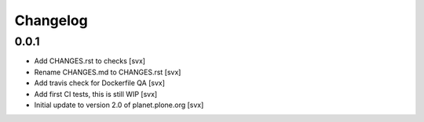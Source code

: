=========
Changelog
=========

0.0.1
=====

- Add CHANGES.rst to checks [svx]
- Rename CHANGES.md to CHANGES.rst [svx]
- Add travis check for Dockerfile QA [svx]
- Add first CI tests, this is still WIP [svx]
- Initial update to version 2.0 of planet.plone.org [svx]

